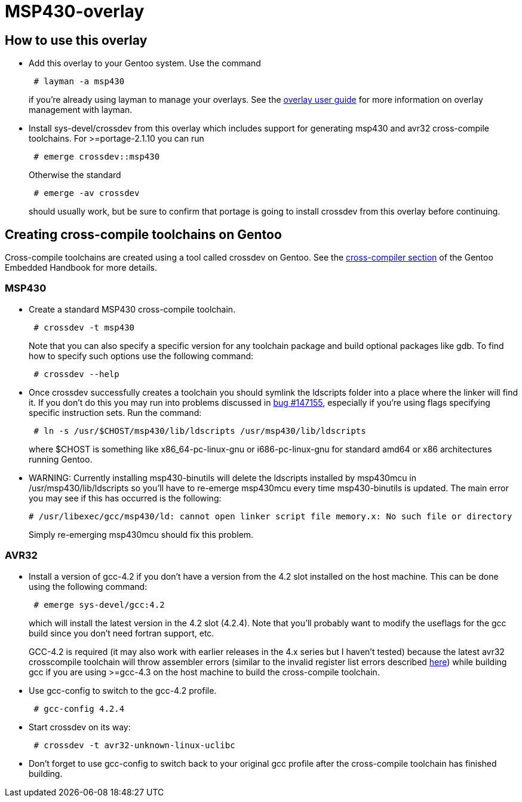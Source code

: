 MSP430-overlay
==============

How to use this overlay
-----------------------
* Add this overlay to your Gentoo system. Use the command
+
............................
 # layman -a msp430
............................
+
if you're already using layman to manage your overlays. See the
http://www.gentoo.org/proj/en/overlays/userguide.xml[overlay user guide]
for more information on overlay management with layman.

* Install sys-devel/crossdev from this overlay which includes support for
generating msp430 and avr32 cross-compile toolchains. For >=portage-2.1.10 you
can run
+
..........................
 # emerge crossdev::msp430
..........................
+
Otherwise the standard
+
..........................
 # emerge -av crossdev
..........................
+
should usually work, but be sure to confirm that portage is going to install
crossdev from this overlay before continuing.


Creating cross-compile toolchains on Gentoo
-------------------------------------------
Cross-compile toolchains are created using a tool called crossdev on Gentoo.
See the
http://www.gentoo.org/proj/en/base/embedded/cross-development.xml[cross-compiler
section] of the Gentoo Embedded Handbook for more details.

MSP430
~~~~~~
* Create a standard MSP430 cross-compile toolchain.
+
.................................
 # crossdev -t msp430
.................................
+
Note that you can also specify a specific version for any toolchain package and
build optional packages like gdb. To find how to specify such options use the
following command:
+
...................
 # crossdev --help
...................


* Once crossdev successfully creates a toolchain you should symlink the
ldscripts folder into a place where the linker will find it. If you don't do
this you may run into problems discussed in
http://bugs.gentoo.org/show_bug.cgi?id=147155[bug #147155], especially if
you're using flags specifying specific instruction sets. Run the command:
+
.........................................................................
 # ln -s /usr/$CHOST/msp430/lib/ldscripts /usr/msp430/lib/ldscripts
.........................................................................
+
where $CHOST is something like x86_64-pc-linux-gnu or i686-pc-linux-gnu for
standard amd64 or x86 architectures running Gentoo.

* WARNING: Currently installing msp430-binutils will delete the ldscripts
installed by msp430mcu in /usr/msp430/lib/ldscripts so you'll have to re-emerge
msp430mcu every time msp430-binutils is updated. The main error you may see
if this has occurred is the following:
+
.................................................................................................
# /usr/libexec/gcc/msp430/ld: cannot open linker script file memory.x: No such file or directory
.................................................................................................
+
Simply re-emerging msp430mcu should fix this problem.

AVR32
~~~~~
* Install a version of gcc-4.2 if you don't have a version from the 4.2 slot
installed on the host machine. This can be done using the following command: 
+
........................
 # emerge sys-devel/gcc:4.2
........................
+
which will install the latest version in the 4.2 slot
(4.2.4). Note that you'll probably want to modify the useflags for the gcc
build since you don't need fortran support, etc.
+
GCC-4.2 is required (it may also work with earlier releases in the 4.x series
but I haven't tested) because the latest avr32 crosscompile toolchain will
throw assembler errors (similar to the invalid register list errors described
http://www.atmel.no/buildroot/buildroot-issues.html[here]) while building gcc
if you are using
>=gcc-4.3 on the host machine to build the cross-compile toolchain.

* Use gcc-config to switch to the gcc-4.2 profile.
+
....................
 # gcc-config 4.2.4
....................

* Start crossdev on its way:
+
..........................................
 # crossdev -t avr32-unknown-linux-uclibc
..........................................

* Don't forget to use gcc-config to switch back to your original gcc profile
after the cross-compile toolchain has finished building.
